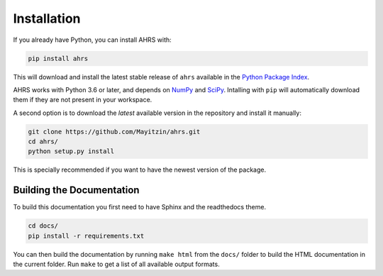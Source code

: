 Installation
============

If you already have Python, you can install AHRS with:

.. code-block:: console

    pip install ahrs

This will download and install the latest stable release of ``ahrs`` available
in the `Python Package Index <https://pypi.org/>`_.

AHRS works with Python 3.6 or later, and depends on `NumPy <https://numpy.org/>`_
and `SciPy <https://www.scipy.org/>`_. Intalling with ``pip`` will automatically
download them if they are not present in your workspace.

A second option is to download the *latest* available version in the repository
and install it manually:

.. code-block:: console

    git clone https://github.com/Mayitzin/ahrs.git
    cd ahrs/
    python setup.py install

This is specially recommended if you want to have the newest version of the
package.

Building the Documentation
--------------------------

To build this documentation you first need to have Sphinx and the readthedocs
theme.

.. code-block:: console

    cd docs/
    pip install -r requirements.txt

You can then build the documentation by running ``make html`` from the
``docs/`` folder to build the HTML documentation in the current folder. Run
``make`` to get a list of all available output formats.
